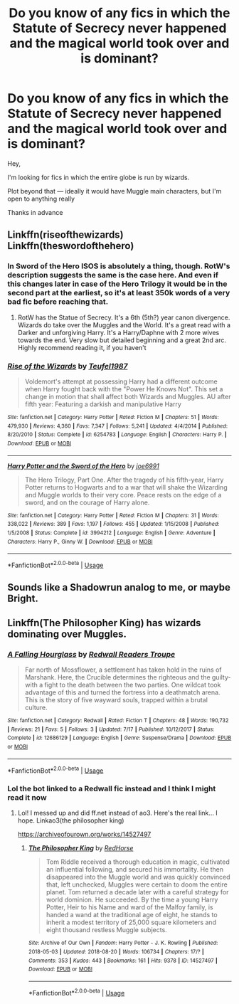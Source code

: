 #+TITLE: Do you know of any fics in which the Statute of Secrecy never happened and the magical world took over and is dominant?

* Do you know of any fics in which the Statute of Secrecy never happened and the magical world took over and is dominant?
:PROPERTIES:
:Author: faejabi
:Score: 12
:DateUnix: 1537974193.0
:DateShort: 2018-Sep-26
:FlairText: Request
:END:
Hey,

I'm looking for fics in which the entire globe is run by wizards.

Plot beyond that --- ideally it would have Muggle main characters, but I'm open to anything really

Thanks in advance


** Linkffn(riseofthewizards) Linkffn(theswordofthehero)
:PROPERTIES:
:Author: Mudbloodpride
:Score: 2
:DateUnix: 1537993898.0
:DateShort: 2018-Sep-27
:END:

*** In Sword of the Hero ISOS is absolutely a thing, though. RotW's description suggests the same is the case here. And even if this changes later in case of the Hero Trilogy it would be in the second part at the earliest, so it's at least 350k words of a very bad fic before reaching that.
:PROPERTIES:
:Author: Satanniel
:Score: 2
:DateUnix: 1538001718.0
:DateShort: 2018-Sep-27
:END:

**** RotW has the Statue of Secrecy. It's a 6th (5th?) year canon divergence. Wizards do take over the Muggles and the World. It's a great read with a Darker and unforgiving Harry. It's a Harry/Daphne with 2 more wives towards the end. Very slow but detailed beginning and a great 2nd arc. Highly recommend reading it, if you haven't
:PROPERTIES:
:Author: NikolasKatt
:Score: 3
:DateUnix: 1538004326.0
:DateShort: 2018-Sep-27
:END:


*** [[https://www.fanfiction.net/s/6254783/1/][*/Rise of the Wizards/*]] by [[https://www.fanfiction.net/u/1729392/Teufel1987][/Teufel1987/]]

#+begin_quote
  Voldemort's attempt at possessing Harry had a different outcome when Harry fought back with the "Power He Knows Not". This set a change in motion that shall affect both Wizards and Muggles. AU after fifth year: Featuring a darkish and manipulative Harry
#+end_quote

^{/Site/:} ^{fanfiction.net} ^{*|*} ^{/Category/:} ^{Harry} ^{Potter} ^{*|*} ^{/Rated/:} ^{Fiction} ^{M} ^{*|*} ^{/Chapters/:} ^{51} ^{*|*} ^{/Words/:} ^{479,930} ^{*|*} ^{/Reviews/:} ^{4,360} ^{*|*} ^{/Favs/:} ^{7,347} ^{*|*} ^{/Follows/:} ^{5,241} ^{*|*} ^{/Updated/:} ^{4/4/2014} ^{*|*} ^{/Published/:} ^{8/20/2010} ^{*|*} ^{/Status/:} ^{Complete} ^{*|*} ^{/id/:} ^{6254783} ^{*|*} ^{/Language/:} ^{English} ^{*|*} ^{/Characters/:} ^{Harry} ^{P.} ^{*|*} ^{/Download/:} ^{[[http://www.ff2ebook.com/old/ffn-bot/index.php?id=6254783&source=ff&filetype=epub][EPUB]]} ^{or} ^{[[http://www.ff2ebook.com/old/ffn-bot/index.php?id=6254783&source=ff&filetype=mobi][MOBI]]}

--------------

[[https://www.fanfiction.net/s/3994212/1/][*/Harry Potter and the Sword of the Hero/*]] by [[https://www.fanfiction.net/u/557425/joe6991][/joe6991/]]

#+begin_quote
  The Hero Trilogy, Part One. After the tragedy of his fifth-year, Harry Potter returns to Hogwarts and to a war that will shake the Wizarding and Muggle worlds to their very core. Peace rests on the edge of a sword, and on the courage of Harry alone.
#+end_quote

^{/Site/:} ^{fanfiction.net} ^{*|*} ^{/Category/:} ^{Harry} ^{Potter} ^{*|*} ^{/Rated/:} ^{Fiction} ^{M} ^{*|*} ^{/Chapters/:} ^{31} ^{*|*} ^{/Words/:} ^{338,022} ^{*|*} ^{/Reviews/:} ^{389} ^{*|*} ^{/Favs/:} ^{1,197} ^{*|*} ^{/Follows/:} ^{455} ^{*|*} ^{/Updated/:} ^{1/15/2008} ^{*|*} ^{/Published/:} ^{1/5/2008} ^{*|*} ^{/Status/:} ^{Complete} ^{*|*} ^{/id/:} ^{3994212} ^{*|*} ^{/Language/:} ^{English} ^{*|*} ^{/Genre/:} ^{Adventure} ^{*|*} ^{/Characters/:} ^{Harry} ^{P.,} ^{Ginny} ^{W.} ^{*|*} ^{/Download/:} ^{[[http://www.ff2ebook.com/old/ffn-bot/index.php?id=3994212&source=ff&filetype=epub][EPUB]]} ^{or} ^{[[http://www.ff2ebook.com/old/ffn-bot/index.php?id=3994212&source=ff&filetype=mobi][MOBI]]}

--------------

*FanfictionBot*^{2.0.0-beta} | [[https://github.com/tusing/reddit-ffn-bot/wiki/Usage][Usage]]
:PROPERTIES:
:Author: FanfictionBot
:Score: 1
:DateUnix: 1537993923.0
:DateShort: 2018-Sep-27
:END:


** Sounds like a Shadowrun analog to me, or maybe Bright.
:PROPERTIES:
:Author: ForumWarrior
:Score: 1
:DateUnix: 1537999928.0
:DateShort: 2018-Sep-27
:END:


** Linkffn(The Philosopher King) has wizards dominating over Muggles.
:PROPERTIES:
:Author: raged_crustacean
:Score: 1
:DateUnix: 1538004937.0
:DateShort: 2018-Sep-27
:END:

*** [[https://www.fanfiction.net/s/12686129/1/][*/A Falling Hourglass/*]] by [[https://www.fanfiction.net/u/9772759/Redwall-Readers-Troupe][/Redwall Readers Troupe/]]

#+begin_quote
  Far north of Mossflower, a settlement has taken hold in the ruins of Marshank. Here, the Crucible determines the righteous and the guilty- with a fight to the death between the two parties. One wildcat took advantage of this and turned the fortress into a deathmatch arena. This is the story of five wayward souls, trapped within a brutal culture.
#+end_quote

^{/Site/:} ^{fanfiction.net} ^{*|*} ^{/Category/:} ^{Redwall} ^{*|*} ^{/Rated/:} ^{Fiction} ^{T} ^{*|*} ^{/Chapters/:} ^{48} ^{*|*} ^{/Words/:} ^{190,732} ^{*|*} ^{/Reviews/:} ^{21} ^{*|*} ^{/Favs/:} ^{5} ^{*|*} ^{/Follows/:} ^{3} ^{*|*} ^{/Updated/:} ^{7/17} ^{*|*} ^{/Published/:} ^{10/12/2017} ^{*|*} ^{/Status/:} ^{Complete} ^{*|*} ^{/id/:} ^{12686129} ^{*|*} ^{/Language/:} ^{English} ^{*|*} ^{/Genre/:} ^{Suspense/Drama} ^{*|*} ^{/Download/:} ^{[[http://www.ff2ebook.com/old/ffn-bot/index.php?id=12686129&source=ff&filetype=epub][EPUB]]} ^{or} ^{[[http://www.ff2ebook.com/old/ffn-bot/index.php?id=12686129&source=ff&filetype=mobi][MOBI]]}

--------------

*FanfictionBot*^{2.0.0-beta} | [[https://github.com/tusing/reddit-ffn-bot/wiki/Usage][Usage]]
:PROPERTIES:
:Author: FanfictionBot
:Score: 2
:DateUnix: 1538004951.0
:DateShort: 2018-Sep-27
:END:


*** Lol the bot linked to a Redwall fic instead and I think I might read it now
:PROPERTIES:
:Author: faejabi
:Score: 2
:DateUnix: 1538006481.0
:DateShort: 2018-Sep-27
:END:

**** Lol! I messed up and did ff.net instead of ao3. Here's the real link... I hope. Linkao3(the philosopher king)

[[https://archiveofourown.org/works/14527497]]
:PROPERTIES:
:Author: raged_crustacean
:Score: 1
:DateUnix: 1538008067.0
:DateShort: 2018-Sep-27
:END:

***** [[https://archiveofourown.org/works/14527497][*/The Philosopher King/*]] by [[https://www.archiveofourown.org/users/RedHorse/pseuds/RedHorse][/RedHorse/]]

#+begin_quote
  Tom Riddle received a thorough education in magic, cultivated an influential following, and secured his immortality. He then disappeared into the Muggle world and was quickly convinced that, left unchecked, Muggles were certain to doom the entire planet. Tom returned a decade later with a careful strategy for world dominion. He succeeded. By the time a young Harry Potter, Heir to his Name and ward of the Malfoy family, is handed a wand at the traditional age of eight, he stands to inherit a modest territory of 25,000 square kilometers and eight thousand restless Muggle subjects.
#+end_quote

^{/Site/:} ^{Archive} ^{of} ^{Our} ^{Own} ^{*|*} ^{/Fandom/:} ^{Harry} ^{Potter} ^{-} ^{J.} ^{K.} ^{Rowling} ^{*|*} ^{/Published/:} ^{2018-05-03} ^{*|*} ^{/Updated/:} ^{2018-08-20} ^{*|*} ^{/Words/:} ^{106734} ^{*|*} ^{/Chapters/:} ^{17/?} ^{*|*} ^{/Comments/:} ^{353} ^{*|*} ^{/Kudos/:} ^{443} ^{*|*} ^{/Bookmarks/:} ^{161} ^{*|*} ^{/Hits/:} ^{9378} ^{*|*} ^{/ID/:} ^{14527497} ^{*|*} ^{/Download/:} ^{[[https://archiveofourown.org/downloads/Re/RedHorse/14527497/The%20Philosopher%20King.epub?updated_at=1535122946][EPUB]]} ^{or} ^{[[https://archiveofourown.org/downloads/Re/RedHorse/14527497/The%20Philosopher%20King.mobi?updated_at=1535122946][MOBI]]}

--------------

*FanfictionBot*^{2.0.0-beta} | [[https://github.com/tusing/reddit-ffn-bot/wiki/Usage][Usage]]
:PROPERTIES:
:Author: FanfictionBot
:Score: 1
:DateUnix: 1538008086.0
:DateShort: 2018-Sep-27
:END:
